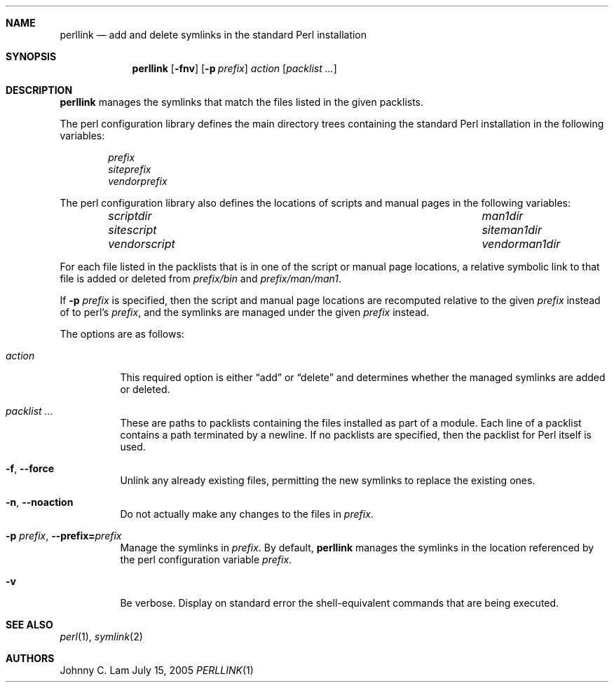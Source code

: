 .\" $NetBSD: perllink.1,v 1.2 2006/04/09 06:34:32 jlam Exp $
.\"
.\" Copyright (c) 2005 The NetBSD Foundation, Inc.
.\" All rights reserved.
.\"
.\" This code is derived from software contributed to The NetBSD Foundation
.\" by Johnny C. Lam.
.\"
.\" Redistribution and use in source and binary forms, with or without
.\" modification, are permitted provided that the following conditions
.\" are met:
.\" 1. Redistributions of source code must retain the above copyright
.\"    notice, this list of conditions and the following disclaimer.
.\" 2. Redistributions in binary form must reproduce the above copyright
.\"    notice, this list of conditions and the following disclaimer in the
.\"    documentation and/or other materials provided with the distribution.
.\" 3. All advertising materials mentioning features or use of this software
.\"    must display the following acknowledgement:
.\"        This product includes software developed by the NetBSD
.\"        Foundation, Inc. and its contributors.
.\" 4. Neither the name of The NetBSD Foundation nor the names of its
.\"    contributors may be used to endorse or promote products derived
.\"    from this software without specific prior written permission.
.\"
.\" THIS SOFTWARE IS PROVIDED BY THE NETBSD FOUNDATION, INC. AND CONTRIBUTORS
.\" ``AS IS'' AND ANY EXPRESS OR IMPLIED WARRANTIES, INCLUDING, BUT NOT LIMITED
.\" TO, THE IMPLIED WARRANTIES OF MERCHANTABILITY AND FITNESS FOR A PARTICULAR
.\" PURPOSE ARE DISCLAIMED.  IN NO EVENT SHALL THE FOUNDATION OR CONTRIBUTORS
.\" BE LIABLE FOR ANY DIRECT, INDIRECT, INCIDENTAL, SPECIAL, EXEMPLARY, OR
.\" CONSEQUENTIAL DAMAGES (INCLUDING, BUT NOT LIMITED TO, PROCUREMENT OF
.\" SUBSTITUTE GOODS OR SERVICES; LOSS OF USE, DATA, OR PROFITS; OR BUSINESS
.\" INTERRUPTION) HOWEVER CAUSED AND ON ANY THEORY OF LIABILITY, WHETHER IN
.\" CONTRACT, STRICT LIABILITY, OR TORT (INCLUDING NEGLIGENCE OR OTHERWISE)
.\" ARISING IN ANY WAY OUT OF THE USE OF THIS SOFTWARE, EVEN IF ADVISED OF THE
.\" POSSIBILITY OF SUCH DAMAGE.
.\"
.Dd July 15, 2005
.Dt PERLLINK 1
.Sh NAME
.Nm perllink
.Nd add and delete symlinks in the standard Perl installation
.Sh SYNOPSIS
.Nm perllink
.Op Fl fnv
.Op Fl p Ar prefix
.Ar action
.Op Ar packlist ...
.Sh DESCRIPTION
.Nm
manages the symlinks that match the files listed in the given
packlists.
.Pp
The perl configuration library defines the main directory trees
containing the standard Perl installation in the following variables:
.Bl -column -offset indent
.It Va prefix
.It Va siteprefix
.It Va vendorprefix
.El
.Pp
The perl configuration library also defines the locations of scripts
and manual pages in the following variables:
.Bl -column -offset indent ".Va vendorscript" ".Va vendorman1dir"
.It Va scriptdir Ta Va man1dir
.It Va sitescript Ta Va siteman1dir
.It Va vendorscript Ta Va vendorman1dir
.El
.Pp
For each file listed in the packlists that is in one of the script
or manual page locations,
a relative symbolic link to that file is added or deleted from
. Va prefix Ns Pa /bin
and
. Va prefix Ns Pa /man/man1 .
.Pp
If
.Fl p Ar prefix
is specified, then the script and manual page locations are recomputed
relative to the given
.Ar prefix
instead of to perl's
.Va prefix ,
and the symlinks are managed under the given
.Ar prefix
instead.
.Pp
The options are as follows:
.Bl -tag -width indent
.It Ar action
This required option is either
.Dq add
or
.Dq delete
and determines
whether the managed symlinks are added or deleted.
.It Ar packlist ...
These are paths to packlists containing the files installed as
part of a module.
Each line of a packlist contains a path terminated by a newline.
If no packlists are specified, then the packlist for Perl itself
is used.
.It Fl f , -force
Unlink any already existing files, permitting the new symlinks
to replace the existing ones.
.It Fl n , -noaction
Do not actually make any changes to the files in
.Ar prefix .
.It Fl p Ar prefix , Fl -prefix= Ns Ar prefix
Manage the symlinks in
.Ar prefix .
By default,
.Nm
manages the symlinks in the location referenced by the perl configuration
variable
.Va prefix .
.It Fl v
Be verbose.
Display on standard error the shell-equivalent commands that
are being executed.
.El
.Sh SEE ALSO
.Xr perl 1 ,
.Xr symlink 2
.Sh AUTHORS
.An Johnny C. Lam
